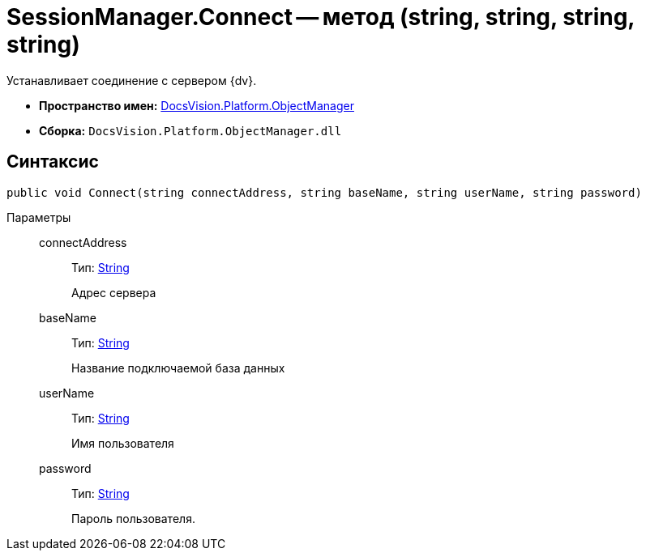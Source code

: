 = SessionManager.Connect -- метод (string, string, string, string)

Устанавливает соединение с сервером {dv}.

* *Пространство имен:* xref:api/DocsVision/Platform/ObjectManager/ObjectManager_NS.adoc[DocsVision.Platform.ObjectManager]
* *Сборка:* `DocsVision.Platform.ObjectManager.dll`

== Синтаксис

[source,csharp]
----
public void Connect(string connectAddress, string baseName, string userName, string password)
----

Параметры::
connectAddress:::
Тип: http://msdn.microsoft.com/ru-ru/library/system.string.aspx[String]
+
Адрес сервера
baseName:::
Тип: http://msdn.microsoft.com/ru-ru/library/system.string.aspx[String]
+
Название подключаемой база данных
userName:::
Тип: http://msdn.microsoft.com/ru-ru/library/system.string.aspx[String]
+
Имя пользователя
password:::
Тип: http://msdn.microsoft.com/ru-ru/library/system.string.aspx[String]
+
Пароль пользователя.
